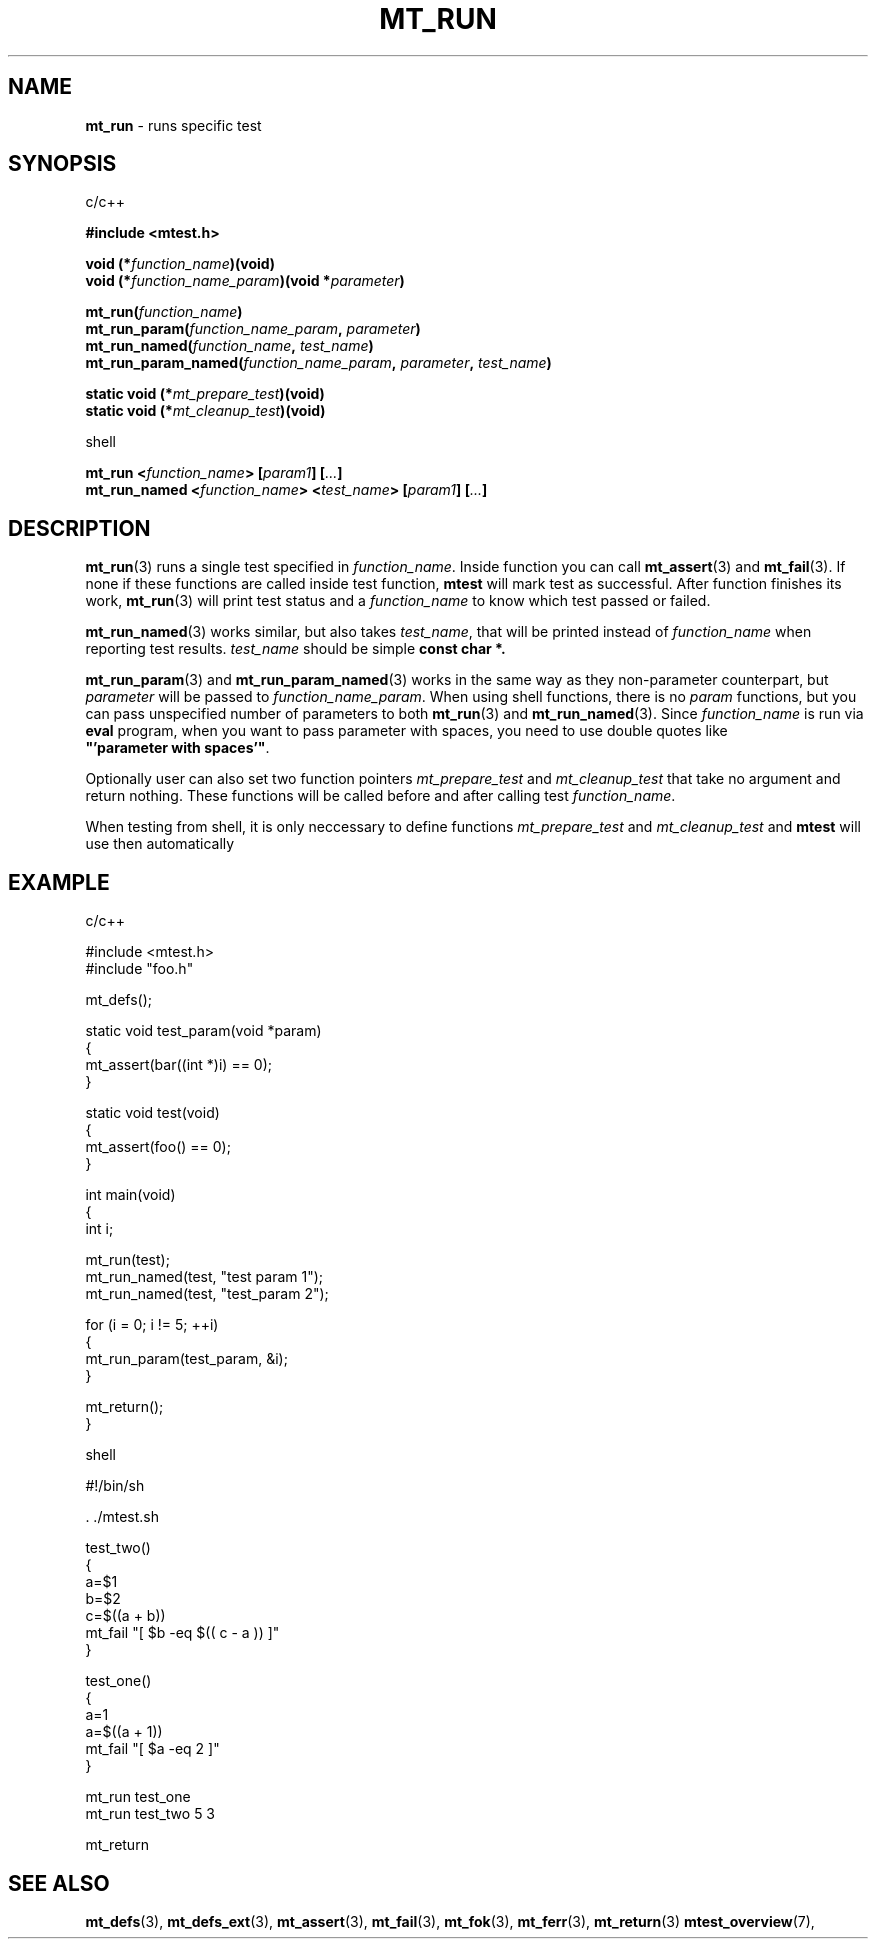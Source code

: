 .TH "MT_RUN" "3" "28 November 2019 (v1.2.0)" "bofc.pl"
.SH NAME
.PP
.B mt_run
- runs specific test
.SH SYNOPSIS
.PP
c/c++
.PP
.B #include <mtest.h>
.PP
.BI "void (*" function_name ")(void)"
.br
.BI "void (*" function_name_param ")(void *" parameter ")"
.PP
.BI "mt_run(" function_name ")"
.br
.BI "mt_run_param(" function_name_param ", " parameter ")"
.br
.BI "mt_run_named(" function_name ", " test_name ")"
.br
.BI "mt_run_param_named(" function_name_param ", " parameter ", " test_name ")"
.PP
.BI "static void (*" mt_prepare_test ")(void)"
.br
.BI "static void (*" mt_cleanup_test ")(void)"
.PP
shell
.PP
.BI "mt_run <" function_name "> [" param1 "] [" ... "]"
.br
.BI "mt_run_named <" function_name "> <" test_name "> [" param1 "] \
[" ... "]"
.SH DESCRIPTION
.PP
.BR mt_run (3)
runs a single test specified in
.IR function_name .
Inside function you can call
.BR mt_assert (3)
and
.BR mt_fail (3).
If none if these functions are called inside test function,
.B mtest
will mark test as successful.
After function finishes its work,
.BR mt_run (3)
will print test status and a
.I function_name
to know which test passed or failed.
.PP
.BR mt_run_named (3)
works similar, but also takes
.IR test_name ,
that will be printed instead of
.I function_name
when reporting test results.
.I test_name
should be simple
.B const char *.
.PP
.BR mt_run_param (3)
and
.BR mt_run_param_named (3)
works in the same way as they non-parameter counterpart, but
.I parameter
will be passed to
.IR function_name_param .
When using shell functions, there is no
.I param
functions, but you can pass unspecified number of parameters to both
.BR mt_run (3)
and
.BR mt_run_named (3).
Since
.I function_name
is run via
.B eval
program, when you want to pass parameter with spaces, you need to use
double quotes like
.BR """'parameter\ with\ spaces'""" .
.PP
Optionally user can also set two function pointers
.I mt_prepare_test
and
.I mt_cleanup_test
that take no argument and return nothing.
These functions will be called before and after calling test
.IR function_name .
.PP
When testing from shell, it is only neccessary to define functions
.I mt_prepare_test
and
.I mt_cleanup_test
and
.B mtest
will use then automatically
.SH EXAMPLE
.PP
c/c++
.PP
.EX
    #include <mtest.h>
    #include "foo.h"

    mt_defs();

    static void test_param(void *param)
    {
        mt_assert(bar((int *)i) == 0);
    }

    static void test(void)
    {
        mt_assert(foo() == 0);
    }

    int main(void)
    {
        int i;

        mt_run(test);
        mt_run_named(test, "test param 1");
        mt_run_named(test, "test_param 2");

        for (i = 0; i != 5; ++i)
        {
            mt_run_param(test_param, &i);
        }

        mt_return();
    }
.EX
.PP
shell
.PP
.EX
    #!/bin/sh

    . ./mtest.sh

    test_two()
    {
        a=$1
        b=$2
        c=$((a + b))
        mt_fail "[ $b -eq $(( c - a )) ]"
    }

    test_one()
    {
        a=1
        a=$((a + 1))
        mt_fail "[ $a -eq 2 ]"
    }

    mt_run test_one
    mt_run test_two 5 3

    mt_return
.EE
.SH "SEE ALSO"
.PP
.BR mt_defs (3),
.BR mt_defs_ext (3),
.BR mt_assert (3),
.BR mt_fail (3),
.BR mt_fok (3),
.BR mt_ferr (3),
.BR mt_return (3)
.BR mtest_overview (7),
